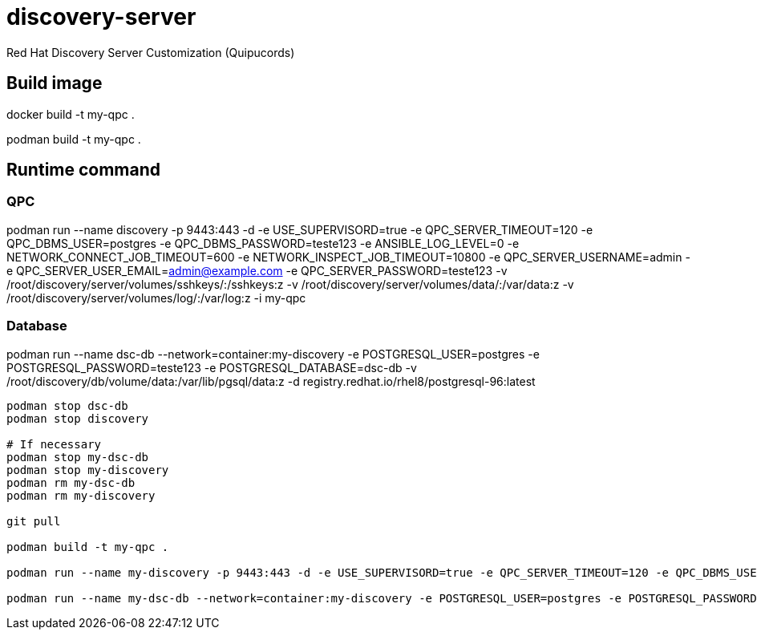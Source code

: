 = discovery-server

Red Hat Discovery Server Customization (Quipucords)

== Build image

docker build -t my-qpc .

podman build -t my-qpc .


== Runtime command

=== QPC

podman run --name discovery -p 9443:443 -d -e USE_SUPERVISORD=true -e QPC_SERVER_TIMEOUT=120 -e QPC_DBMS_USER=postgres -e QPC_DBMS_PASSWORD=teste123 -e ANSIBLE_LOG_LEVEL=0 -e NETWORK_CONNECT_JOB_TIMEOUT=600 -e NETWORK_INSPECT_JOB_TIMEOUT=10800 -e QPC_SERVER_USERNAME=admin -e QPC_SERVER_USER_EMAIL=admin@example.com -e QPC_SERVER_PASSWORD=teste123 -v /root/discovery/server/volumes/sshkeys/:/sshkeys:z -v /root/discovery/server/volumes/data/:/var/data:z -v /root/discovery/server/volumes/log/:/var/log:z -i my-qpc

=== Database

podman run --name dsc-db --network=container:my-discovery -e POSTGRESQL_USER=postgres -e POSTGRESQL_PASSWORD=teste123 -e POSTGRESQL_DATABASE=dsc-db -v /root/discovery/db/volume/data:/var/lib/pgsql/data:z -d registry.redhat.io/rhel8/postgresql-96:latest



[source,bash]
----
podman stop dsc-db
podman stop discovery

# If necessary
podman stop my-dsc-db
podman stop my-discovery
podman rm my-dsc-db
podman rm my-discovery

git pull

podman build -t my-qpc .

podman run --name my-discovery -p 9443:443 -d -e USE_SUPERVISORD=true -e QPC_SERVER_TIMEOUT=120 -e QPC_DBMS_USER=postgres -e QPC_DBMS_PASSWORD=teste123 -e ANSIBLE_LOG_LEVEL=7 -e NETWORK_CONNECT_JOB_TIMEOUT=600 -e NETWORK_INSPECT_JOB_TIMEOUT=10800 -e QPC_SERVER_USERNAME=admin -e QPC_SERVER_USER_EMAIL=admin@example.com -e QPC_SERVER_PASSWORD=teste123 -v /root/discovery/server/volumes/sshkeys/:/sshkeys:z -v /root/discovery/server/volumes/data/:/var/data:z -v /root/discovery/server/volumes/log/:/var/log:z -i my-qpc

podman run --name my-dsc-db --network=container:my-discovery -e POSTGRESQL_USER=postgres -e POSTGRESQL_PASSWORD=teste123 -e POSTGRESQL_DATABASE=dsc-db -v /root/discovery/db/volume/data:/var/lib/pgsql/data:z -d registry.redhat.io/rhel8/postgresql-96:latest
----